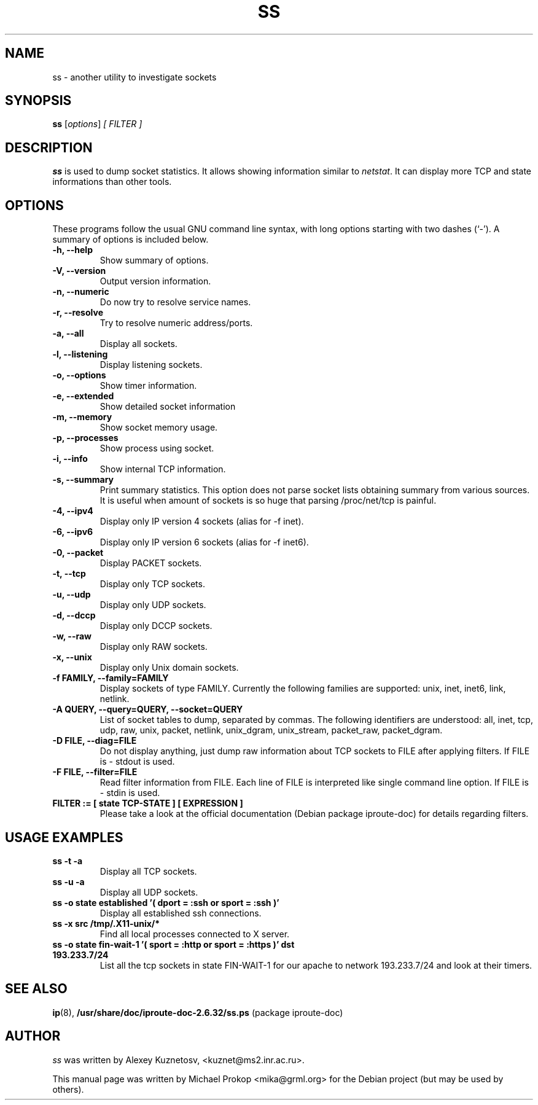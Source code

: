 .TH SS 8
.SH NAME
ss \- another utility to investigate sockets
.SH SYNOPSIS
.B ss
.RI [ options ] " [ FILTER ]"
.SH DESCRIPTION
.B ss
is used to dump socket statistics. It allows showing information similar
to
.IR netstat .
It can display more TCP and state informations than other tools.

.SH OPTIONS
These programs follow the usual GNU command line syntax, with long
options starting with two dashes (`-').
A summary of options is included below.
.TP
.B \-h, \-\-help
Show summary of options.
.TP
.B \-V, \-\-version
Output version information.
.TP
.B \-n, \-\-numeric
Do now try to resolve service names.
.TP
.B \-r, \-\-resolve
Try to resolve numeric address/ports.
.TP
.B \-a, \-\-all
Display all sockets.
.TP
.B \-l, \-\-listening
Display listening sockets.
.TP
.B \-o, \-\-options
Show timer information.
.TP
.B \-e, \-\-extended
Show detailed socket information
.TP
.B \-m, \-\-memory
Show socket memory usage.
.TP
.B \-p, \-\-processes
Show process using socket.
.TP
.B \-i, \-\-info
Show internal TCP information.
.TP
.B \-s, \-\-summary
Print summary statistics. This option does not parse socket lists obtaining
summary from various sources. It is useful when amount of sockets is so huge
that parsing /proc/net/tcp is painful.
.TP
.B \-4, \-\-ipv4
Display only IP version 4 sockets (alias for -f inet).
.TP
.B \-6, \-\-ipv6
Display only IP version 6 sockets (alias for -f inet6).
.TP
.B \-0, \-\-packet
Display PACKET sockets.
.TP
.B \-t, \-\-tcp
Display only TCP sockets.
.TP
.B \-u, \-\-udp
Display only UDP sockets.
.TP
.B \-d, \-\-dccp
Display only DCCP sockets.
.TP
.B \-w, \-\-raw
Display only RAW sockets.
.TP
.B \-x, \-\-unix
Display only Unix domain sockets.
.TP
.B \-f FAMILY, \-\-family=FAMILY
Display sockets of type FAMILY.
Currently the following families are supported: unix, inet, inet6, link, netlink.
.TP
.B \-A QUERY, \-\-query=QUERY, \-\-socket=QUERY
List of socket tables to dump, separated by commas. The following identifiers
are understood: all, inet, tcp, udp, raw, unix, packet, netlink, unix_dgram,
unix_stream, packet_raw, packet_dgram.
.TP
.B \-D FILE, \-\-diag=FILE
Do not display anything, just dump raw information about TCP sockets to FILE after applying filters. If FILE is - stdout is used.
.TP
.B \-F FILE, \-\-filter=FILE
Read filter information from FILE.
Each line of FILE is interpreted like single command line option. If FILE is - stdin is used.
.TP
.B FILTER := [ state TCP-STATE ] [ EXPRESSION ]
Please take a look at the official documentation (Debian package iproute-doc) for details regarding filters.
.SH USAGE EXAMPLES
.TP
.B ss -t -a
Display all TCP sockets.
.TP
.B ss -u -a
Display all UDP sockets.
.TP
.B ss -o state established '( dport = :ssh or sport = :ssh )'
Display all established ssh connections.
.TP
.B ss -x src /tmp/.X11-unix/*
Find all local processes connected to X server.
.TP
.B ss -o state fin-wait-1 '( sport = :http or sport = :https )' dst 193.233.7/24
List all the tcp sockets in state FIN-WAIT-1 for our apache to network 193.233.7/24 and look at their timers.
.SH SEE ALSO
.BR ip (8),
.BR /usr/share/doc/iproute-doc-2.6.32/ss.ps " (package iproute\-doc)"
.SH AUTHOR
.I ss 
was written by Alexey Kuznetosv, <kuznet@ms2.inr.ac.ru>.
.PP
This manual page was written by Michael Prokop <mika@grml.org>
for the Debian project (but may be used by others).
